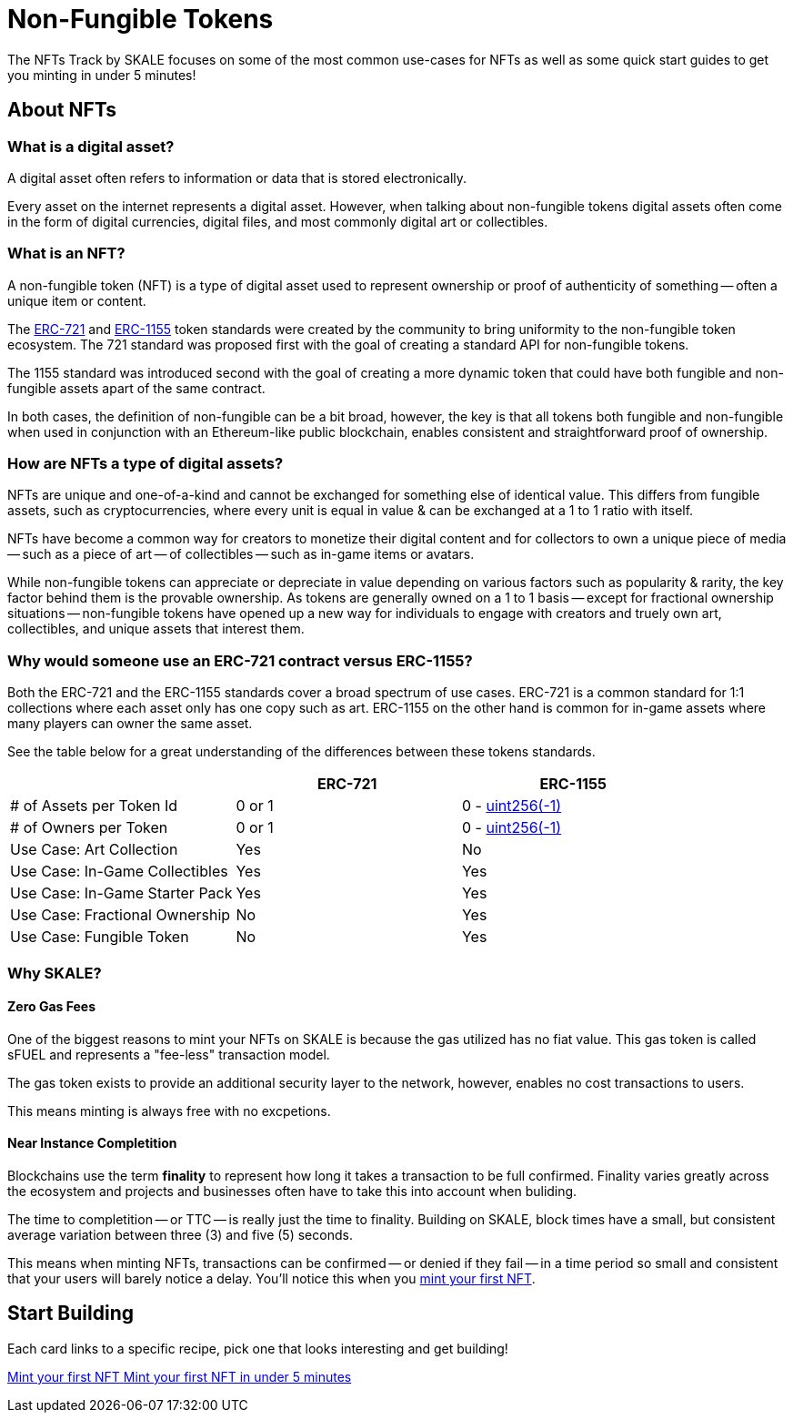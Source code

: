 = Non-Fungible Tokens

The NFTs Track by SKALE focuses on some of the most common use-cases for NFTs as well as some quick start guides to get you minting in under 5 minutes!

== About NFTs
=== What is a digital asset?

A digital asset often refers to information or data that is stored electronically. 

Every asset on the internet represents a digital asset. However, when talking about non-fungible tokens digital assets often come in the form of digital currencies, digital files, and most commonly digital art or collectibles.

=== What is an NFT?

A non-fungible token (NFT) is a type of digital asset used to represent ownership or proof of authenticity of something -- often a unique item or content. 

The https://eips.ethereum.org/EIPS/eip-721[ERC-721] and https://eips.ethereum.org/EIPS/eip-1155[ERC-1155] token standards were created by the community to bring uniformity to the non-fungible token ecosystem. The 721 standard was proposed first with the goal of creating a standard API for non-fungible tokens. 

The 1155 standard was introduced second with the goal of creating a more dynamic token that could have both fungible and non-fungible assets apart of the same contract. 

In both cases, the definition of non-fungible can be a bit broad, however, the key is that all tokens both fungible and non-fungible when used in conjunction with an Ethereum-like public blockchain, enables consistent and straightforward proof of ownership. 

=== How are NFTs a type of digital assets?

NFTs are unique and one-of-a-kind and cannot be exchanged for something else of identical value. This differs from fungible assets, such as cryptocurrencies, where every unit is equal in value & can be exchanged at a 1 to 1 ratio with itself. 

NFTs have become a common way for creators to monetize their digital content and for collectors to own a unique piece of media -- such as a piece of art -- of collectibles -- such as in-game items or avatars.

While non-fungible tokens can appreciate or depreciate in value depending on various factors such as popularity & rarity, the key factor behind them is the provable ownership. As tokens are generally owned on a 1 to 1 basis -- except for fractional ownership situations -- non-fungible tokens have opened up a new way for individuals to engage with creators and truely own art, collectibles, and unique assets that interest them.

=== Why would someone use an ERC-721 contract versus ERC-1155?

Both the ERC-721 and the ERC-1155 standards cover a broad spectrum of use cases.
ERC-721 is a common standard for 1:1 collections where each asset only has one copy such as art. ERC-1155 on the other hand is common for in-game assets where many players can owner the same asset.

See the table below for a great understanding of the differences between these tokens standards.

[cols="1,1,1"]
|===
| |ERC-721 |ERC-1155

// Row 1
| # of Assets per Token Id
| 0 or 1
| 0 - https://velvetshark.com/articles/max-int-values-in-solidity[uint256(-1)]

// Row 2
| # of Owners per Token
| 0 or 1
| 0 - https://velvetshark.com/articles/max-int-values-in-solidity[uint256(-1)]

// Row 3
| Use Case: Art Collection
| Yes
| No

// Row 4
| Use Case: In-Game Collectibles
| Yes
| Yes

// Row 5
| Use Case: In-Game Starter Pack
| Yes
| Yes

// Row 6
| Use Case: Fractional Ownership
| No
| Yes

// Row 7
| Use Case: Fungible Token
| No
| Yes

|===

=== Why SKALE?

==== Zero Gas Fees
One of the biggest reasons to mint your NFTs on SKALE is because the gas utilized has no fiat value. This gas token is called sFUEL and represents a "fee-less" transaction model. 

The gas token exists to provide an additional security layer to the network, however, enables no cost transactions to users. 

This means minting is always free with no excpetions.

==== Near Instance Completition

Blockchains use the term *finality* to represent how long it takes a transaction to be full confirmed. Finality varies greatly across the ecosystem and projects and businesses often have to take this into account when buliding. 

The time to completition -- or TTC -- is really just the time to finality.
Building on SKALE, block times have a small, but consistent average variation between three (3) and five (5) seconds.

This means when minting NFTs, transactions can be confirmed -- or denied if they fail -- in a time period so small and consistent that your users will barely notice a delay. You'll notice this when you xref:nfts/0-mint-your-first-nft.adoc[mint your first NFT].

== Start Building

// Checkout the xref:nfts/resources.adoc[Resources] page for more great tutorials and platforms related to Non-Fungible Tokens.

Each card links to a specific recipe, pick one that looks interesting and get building!
[.card.card-learn]
--
xref:nfts/0-mint-your-first-nft.adoc[[.card-title]#Mint your first NFT# [.card-body]#pass:q[Mint your first NFT in under 5 minutes]#]
--
// [.card.card-learn]
// --
// xref:nfts/1-multi-token-standard.adoc[[.card-title]#ERC1155: Multi-token Standard# [.card-body]#pass:q[Create multiple in-game assets]#]
// --
// [.card.card-learn]
// --
// xref:nfts/2-using-nfts.adoc[[.card-title]#Using NFTs# [.card-body]#pass:q[Learn how to use your recently created NFTs]#]
// --
// [.card.card-learn]
// --
// xref:nfts/3-on-chain-digital-assets.adoc[[.card-title]#On-chain Digital Assets# [.card-body]#pass:q[Use SKALE to power truely decentralized on-chain assets]#]
// --
// [.card.card-learn]
// --
// xref:nfts/4-nft-minting-dapp.adoc[[.card-title]#NFT Minting dApp# [.card-body]#pass:q[Build a minting dApp to share with friends]#]
// --